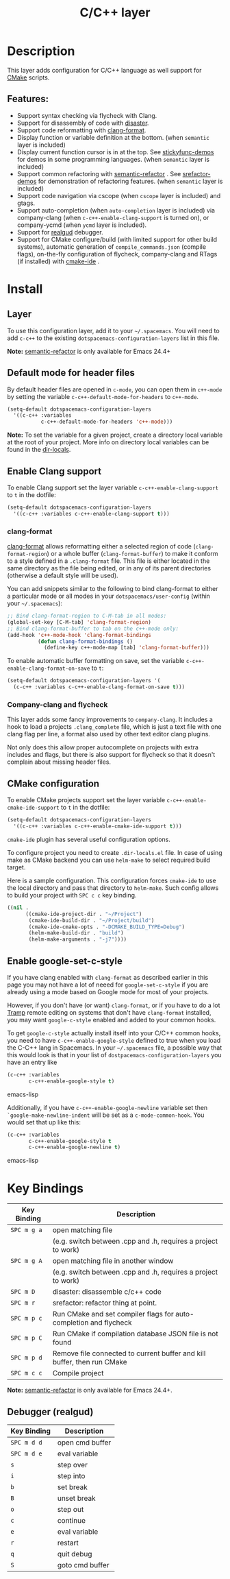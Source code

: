 #+TITLE: C/C++ layer

[[file:img/ccpp.jpg]]
[[file:img/cmake.png]]

* Table of Contents                                         :TOC_4_gh:noexport:
- [[#description][Description]]
  - [[#features][Features:]]
- [[#install][Install]]
  - [[#layer][Layer]]
  - [[#default-mode-for-header-files][Default mode for header files]]
  - [[#enable-clang-support][Enable Clang support]]
    - [[#clang-format][clang-format]]
    - [[#company-clang-and-flycheck][Company-clang and flycheck]]
  - [[#cmake-configuration][CMake configuration]]
  - [[#enable-google-set-c-style][Enable google-set-c-style]]
- [[#key-bindings][Key Bindings]]
  - [[#debugger-realgud][Debugger (realgud)]]

* Description
This layer adds configuration for C/C++ language as well support for [[https://cmake.org/][CMake]]
scripts.

** Features:
- Support syntax checking via flycheck with Clang.
- Support for disassembly of code with [[https://github.com/jart/disaster][disaster]].
- Support code reformatting with [[http://clang.llvm.org/docs/ClangFormat.html][clang-format]].
- Display function or variable definition at the bottom. (when =semantic= layer
  is included)
- Display current function cursor is in at the top. See [[https://github.com/tuhdo/semantic-stickyfunc-enhance][stickyfunc-demos]] for
  demos in some programming languages. (when =semantic= layer is included)
- Support common refactoring with [[https://github.com/tuhdo/semantic-refactor][semantic-refactor]] . See [[https://github.com/tuhdo/semantic-refactor/blob/master/srefactor-demos/demos.org][srefactor-demos]] for
  demonstration of refactoring features. (when =semantic= layer is included)
- Support code navigation via cscope (when =cscope= layer is included) and gtags.
- Support auto-completion (when =auto-completion= layer is included) via
  company-clang (when =c-c++-enable-clang-support= is turned on), or
  company-ycmd (when =ycmd= layer is included).
- Support for [[https://github.com/realgud/realgud][realgud]] debugger.
- Support for CMake configure/build (with limited support for other build systems),
  automatic generation of =compile_commands.json= (compile flags), on-the-fly configuration
  of flycheck, company-clang and RTags (if installed) with [[https://github.com/atilaneves/cmake-ide][cmake-ide]] .

* Install
** Layer
To use this configuration layer, add it to your =~/.spacemacs=. You will need to
add =c-c++= to the existing =dotspacemacs-configuration-layers= list in this
file.

*Note:* [[https://github.com/tuhdo/semantic-refactor][semantic-refactor]] is only available for Emacs 24.4+

** Default mode for header files
By default header files are opened in =c-mode=, you can open them in =c++-mode=
by setting the variable =c-c++-default-mode-for-headers= to =c++-mode=.

#+BEGIN_SRC emacs-lisp
  (setq-default dotspacemacs-configuration-layers
    '((c-c++ :variables
             c-c++-default-mode-for-headers 'c++-mode)))
#+END_SRC

*Note:* To set the variable for a given project, create a directory local
variable at the root of your project. More info on directory local variables
can be found in the [[http://www.gnu.org/software/emacs/manual/html_node/elisp/Directory-Local-Variables.html][dir-locals]].

** Enable Clang support
To enable Clang support set the layer variable =c-c++-enable-clang-support=
to =t= in the dotfile:

#+BEGIN_SRC emacs-lisp
  (setq-default dotspacemacs-configuration-layers
    '((c-c++ :variables c-c++-enable-clang-support t)))
#+END_SRC

*** clang-format
[[http://clang.llvm.org/docs/ClangFormat.html][clang-format]] allows reformatting either a selected region of code
(=clang-format-region=) or a whole buffer (=clang-format-buffer=) to make it
conform to a style defined in a =.clang-format= file. This file is either
located in the same directory as the file being edited, or in any of its parent
directories (otherwise a default style will be used).

You can add snippets similar to the following to bind clang-format to either a
particular mode or all modes in your =dotspacemacs/user-config= (within your
=~/.spacemacs=):

#+BEGIN_SRC emacs-lisp
  ;; Bind clang-format-region to C-M-tab in all modes:
  (global-set-key [C-M-tab] 'clang-format-region)
  ;; Bind clang-format-buffer to tab on the c++-mode only:
  (add-hook 'c++-mode-hook 'clang-format-bindings
            (defun clang-format-bindings ()
              (define-key c++-mode-map [tab] 'clang-format-buffer)))
#+END_SRC

To enable automatic buffer formatting on save, set the variable
=c-c++-enable-clang-format-on-save= to =t=:

#+BEGIN_SRC emacs-lisp
  (setq-default dotspacemacs-configuration-layers '(
    (c-c++ :variables c-c++-enable-clang-format-on-save t)))
#+END_SRC

*** Company-clang and flycheck
This layer adds some fancy improvements to =company-clang=. It includes a hook
to load a projects =.clang_complete= file, which is just a text file with one
clang flag per line, a format also used by other text editor clang plugins.

Not only does this allow proper autocomplete on projects with extra includes and
flags, but there is also support for flycheck so that it doesn't complain about
missing header files.

** CMake configuration
To enable CMake projects support set the layer variable =c-c++-enable-cmake-ide-support=
to =t= in the dotfile:

#+BEGIN_SRC emacs-lisp
  (setq-default dotspacemacs-configuration-layers
    '((c-c++ :variables c-c++-enable-cmake-ide-support t)))
#+END_SRC

=cmake-ide= plugin has several useful configuration options.

To configure project you need to create =.dir-locals.el= file. In case of using
make as CMake backend you can use =helm-make= to select required build target.

Here is a sample configuration. This configuration forces =cmake-ide= to use the
local directory and pass that directory to =helm-make=. Such config allows to
build your project with ~SPC c c~ key binding.

#+BEGIN_SRC emacs-lisp
((nil .
      ((cmake-ide-project-dir . "~/Project")
       (cmake-ide-build-dir . "~/Project/build")
       (cmake-ide-cmake-opts . "-DCMAKE_BUILD_TYPE=Debug")
       (helm-make-build-dir . "build")
       (helm-make-arguments . "-j7"))))
#+END_SRC

** Enable google-set-c-style
If you have clang enabled with =clang-format= as described earlier in this page
you may not have a lot of neeed for =google-set-c-style= if you are already
using a mode based on Google mode for most of your projects.

However, if you don't have (or want) =clang-format=, or if you have to do a lot
[[https://www.emacswiki.org/emacs/TrampMode][Tramp]] remote editing on systems that don't have =clang-format= installed, you
may want =google-c-style= enabled and added to your common hooks.

To get =google-c-style= actually install itself into your C/C++ common hooks,
you need to have =c-c++-enable-google-style= defined to true when you load the
C-C++ lang in Spacemacs. In your =~/.spacemacs= file, a possible way that this
would look is that in your list of =dostpacemacs-configuration-layers= you have
an entry like

#+BEGIN_SRC emacs-lisp
     (c-c++ :variables
            c-c++-enable-google-style t)
#+END_SRC emacs-lisp

Additionally, if you have =c-c++-enable-google-newline= variable set then
=`google-make-newline-indent= will be set as a =c-mode-common-hook=. You would
set that up like this:

#+BEGIN_SRC emacs-lisp
     (c-c++ :variables
            c-c++-enable-google-style t
            c-c++-enable-google-newline t)
#+END_SRC emacs-lisp

* Key Bindings

| Key Binding | Description                                                             |
|-------------+-------------------------------------------------------------------------|
| ~SPC m g a~ | open matching file                                                      |
|             | (e.g. switch between .cpp and .h, requires a project to work)           |
| ~SPC m g A~ | open matching file in another window                                    |
|             | (e.g. switch between .cpp and .h, requires a project to work)           |
| ~SPC m D~   | disaster: disassemble c/c++ code                                        |
| ~SPC m r~   | srefactor: refactor thing at point.                                     |
| ~SPC m p c~ | Run CMake and set compiler flags for auto-completion and flycheck       |
| ~SPC m p C~ | Run CMake if compilation database JSON file is not found                |
| ~SPC m p d~ | Remove file connected to current buffer and kill buffer, then run CMake |
| ~SPC m c c~ | Compile project                                                         |

*Note:*  [[https://github.com/tuhdo/semantic-refactor][semantic-refactor]]  is only available for Emacs 24.4+.

** Debugger (realgud)

 | Key Binding | Description     |
 |-------------+-----------------|
 | ~SPC m d d~ | open cmd buffer |
 | ~SPC m d e~ | eval variable   |
 | ~s~         | step over       |
 | ~i~         | step into       |
 | ~b~         | set break       |
 | ~B~         | unset break     |
 | ~o~         | step out        |
 | ~c~         | continue        |
 | ~e~         | eval variable   |
 | ~r~         | restart         |
 | ~q~         | quit debug      |
 | ~S~         | goto cmd buffer |
